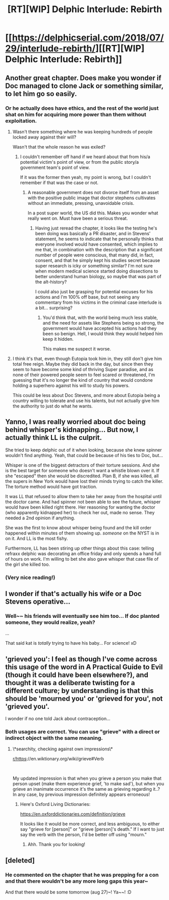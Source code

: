 #+TITLE: [RT][WIP] Delphic Interlude: Rebirth

* [[https://delphicserial.com/2018/07/29/interlude-rebirth/][[RT][WIP] Delphic Interlude: Rebirth]]
:PROPERTIES:
:Author: 9adam4
:Score: 14
:DateUnix: 1532982927.0
:DateShort: 2018-Jul-31
:END:

** Another great chapter. Does make you wonder if Doc managed to clone Jack or something similar, to let him go so easily.
:PROPERTIES:
:Author: Dent7777
:Score: 6
:DateUnix: 1532992540.0
:DateShort: 2018-Jul-31
:END:

*** Or he actually does have ethics, and the rest of the world just shat on him for acquiring more power than them without exploitation.
:PROPERTIES:
:Author: nicholaslaux
:Score: 6
:DateUnix: 1532996221.0
:DateShort: 2018-Jul-31
:END:

**** Wasn't there something where he was keeping hundreds of people locked away against their will?

Wasn't that the whole reason he was exiled?
:PROPERTIES:
:Author: Dent7777
:Score: 6
:DateUnix: 1532997072.0
:DateShort: 2018-Jul-31
:END:

***** I couldn't remember off hand if we heard about that from his/a potential victim's point of view, or from the public story/a government team's point of view.

If it was the former then yeah, my point is wrong, but I couldn't remember if that was the case or not.
:PROPERTIES:
:Author: nicholaslaux
:Score: 2
:DateUnix: 1532997632.0
:DateShort: 2018-Jul-31
:END:

****** A reasonable government does not divorce itself from an asset with the positive public image that doctor stephens cultivates without an immediate, pressing, unavoidable crisis.

In a post super world, the US did this. Makes you wonder what really went on. Must have been a serious threat.
:PROPERTIES:
:Author: Dent7777
:Score: 5
:DateUnix: 1532998371.0
:DateShort: 2018-Jul-31
:END:

******* Having just reread the chapter, it looks like the testing he's been doing was basically a PR disaster, and in Stevens' statement, he seems to indicate that he personally thinks that everyone involved would have consented, which implies to me that, in combination with the description that a significant number of people were conscious, that many did, in fact, consent, and that he simply kept his studies secret because super research is icky or something similar? I'm not sure when modern medical science started doing dissections to better understand human biology, so maybe that was part of the alt-history?

I could also just be grasping for potential excuses for his actions and I'm 100% off base, but not seeing any commentary from his victims in the criminal case interlude is a bit... surprising?
:PROPERTIES:
:Author: nicholaslaux
:Score: 4
:DateUnix: 1532999202.0
:DateShort: 2018-Jul-31
:END:

******** You'd think that, with the world being much less stable, and the need for assets like Stephens being so strong, the government would have accepted his actions had they been so benign. Hell, I would think they would helped him keep it hidden.

This makes me suspect it worse.
:PROPERTIES:
:Author: Dent7777
:Score: 5
:DateUnix: 1532999534.0
:DateShort: 2018-Jul-31
:END:


**** I think it's that, even though Eutopia took him in, they still don't give him total free reign. Maybe they did back in the day, but since then they seem to have become some kind of thriving Super paradise, and as none of their powered people seem to feel scared or threatened, I'm guessing that it's no longer the kind of country that would condone holding a superhero against his will to study his powers.

This could be less about Doc Stevens, and more about Eutopia being a country willing to tolerate and use his talents, but not actually give him the authority to just do what he wants.
:PROPERTIES:
:Score: 4
:DateUnix: 1533023959.0
:DateShort: 2018-Jul-31
:END:


** Yanno, I was really worried about doc being behind whisper's kidnapping... But now, I actually think LL is the culprit.

She tried to keep delphic out of it when looking, because she knew spinner wouldn't find anything. Yeah, that could be because of his ties to Doc, but...

Whisper is one of the biggest detractors of their torture sessions. And she is the best target for someone who doesn't want a whistle blown over it. If she "escaped" then she would be discredited. Plan B, if she was killed, all the supers in New York would have lost their minds trying to catch the killer. The torture method would have got traction.

It was LL that refused to allow them to take her away from the hospital until the doctor came. And had spinner not been able to see the future, whisper would have been killed right there. Her reasoning for wanting the doctor (who apparently kidnapped her) to check her out, made no sense. They needed a 2nd opinion if anything.

She was the first to know about whisper being found and the kill order happened within minutes of them showing up. /someone/ on the NYST is in on it. And LL is the most fishy.

Furthermore, LL has been stiring up other things about this case: telling refraxx delphic was decorating an office friday and only spends a hand full of hours on work. I'm willing to bet she also gave whisper that case file of the girl she killed too.
:PROPERTIES:
:Author: MagicwaffIez
:Score: 4
:DateUnix: 1533057943.0
:DateShort: 2018-Jul-31
:END:

*** (Very nice reading!)
:PROPERTIES:
:Author: MultipartiteMind
:Score: 2
:DateUnix: 1533525001.0
:DateShort: 2018-Aug-06
:END:


** I wonder if that's actually his wife or a Doc Stevens operative...
:PROPERTIES:
:Author: BunyipOfBulvudis
:Score: 3
:DateUnix: 1533033188.0
:DateShort: 2018-Jul-31
:END:

*** Well~~ his friends will eventually see him too... If doc planted someone, they would realize, yeah?

...

That said kat is /totally/ trying to have his baby... For science! xD
:PROPERTIES:
:Author: MagicwaffIez
:Score: 3
:DateUnix: 1533060227.0
:DateShort: 2018-Jul-31
:END:


** 'grieved you': I feel as though I've come across this usage of the word in A Practical Guide to Evil (though it could have been elsewhere?), and thought it was a deliberate twisting for a different culture; by understanding is that this should be 'mourned you' or 'grieved for you', not 'grieved you'.

I wonder if no one told Jack about contraception...
:PROPERTIES:
:Author: MultipartiteMind
:Score: 1
:DateUnix: 1533524875.0
:DateShort: 2018-Aug-06
:END:

*** Both usages are correct. You can use "grieve" with a direct or indirect object with the same meaning.
:PROPERTIES:
:Author: 9adam4
:Score: 2
:DateUnix: 1533525228.0
:DateShort: 2018-Aug-06
:END:

**** \*searchity, checking against own impressions\*

[[/r/https][r/https]]://en.wiktionary.org/wiki/grieve#Verb

​

My updated impression is that when you grieve a person you make that person upset (make them experience grief, 'to make sad'), but when you grieve an inanimate occurrence it's the same as grieving regarding it..? In any case, by previous impression definitely appears erroneous!
:PROPERTIES:
:Author: MultipartiteMind
:Score: 1
:DateUnix: 1537449892.0
:DateShort: 2018-Sep-20
:END:

***** Here's Oxford Living Dictionaries:

[[https://en.oxforddictionaries.com/definition/grieve]]

It looks like it would be more correct, and less ambiguous, to either say "grieve for [person]" or "grieve [person]'s death." If I want to just say the verb with the person, I'd be better off using "mourn."
:PROPERTIES:
:Author: 9adam4
:Score: 1
:DateUnix: 1537451929.0
:DateShort: 2018-Sep-20
:END:

****** Ahh. Thank you for looking!
:PROPERTIES:
:Author: MultipartiteMind
:Score: 1
:DateUnix: 1538016133.0
:DateShort: 2018-Sep-27
:END:


** [deleted]
:PROPERTIES:
:Score: 1
:DateUnix: 1534905342.0
:DateShort: 2018-Aug-22
:END:

*** He commented on the chapter that he was prepping for a con and that there wouldn't be any more long gaps this year~

And that there would be some tomorrow (aug 27)~! Ya~~! :D
:PROPERTIES:
:Author: MagicwaffIez
:Score: 1
:DateUnix: 1535293329.0
:DateShort: 2018-Aug-26
:END:
